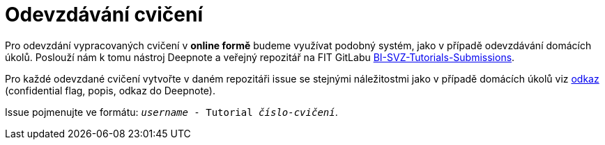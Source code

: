 = Odevzdávání cvičení

Pro odevzdání vypracovaných cvičení v *online formě* budeme využívat podobný systém, jako v případě odevzdávání domácích úkolů. Poslouží nám k tomu nástroj Deepnote a veřejný repozitář na FIT GitLabu https://gitlab.fit.cvut.cz/bi-svz/bi-svz-tutorials-submission[BI-SVZ-Tutorials-Submissions].

Pro každé odevzdané cvičení vytvořte v daném repozitáři issue se stejnými náležitostmi jako v případě domácích úkolů viz xref:../../homeworks/index#[odkaz] (confidential flag, popis, odkaz do Deepnote). 

Issue pojmenujte ve formátu: ``__username__ - Tutorial __číslo-cvičení__``.